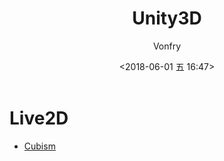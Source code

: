 #+TITLE: Unity3D
#+AUTHOR: Vonfry
#+DATE: <2018-06-01 五 16:47>

* Live2D
  - [[https://github.com/Live2D/CubismUnityComponents][Cubism]]
